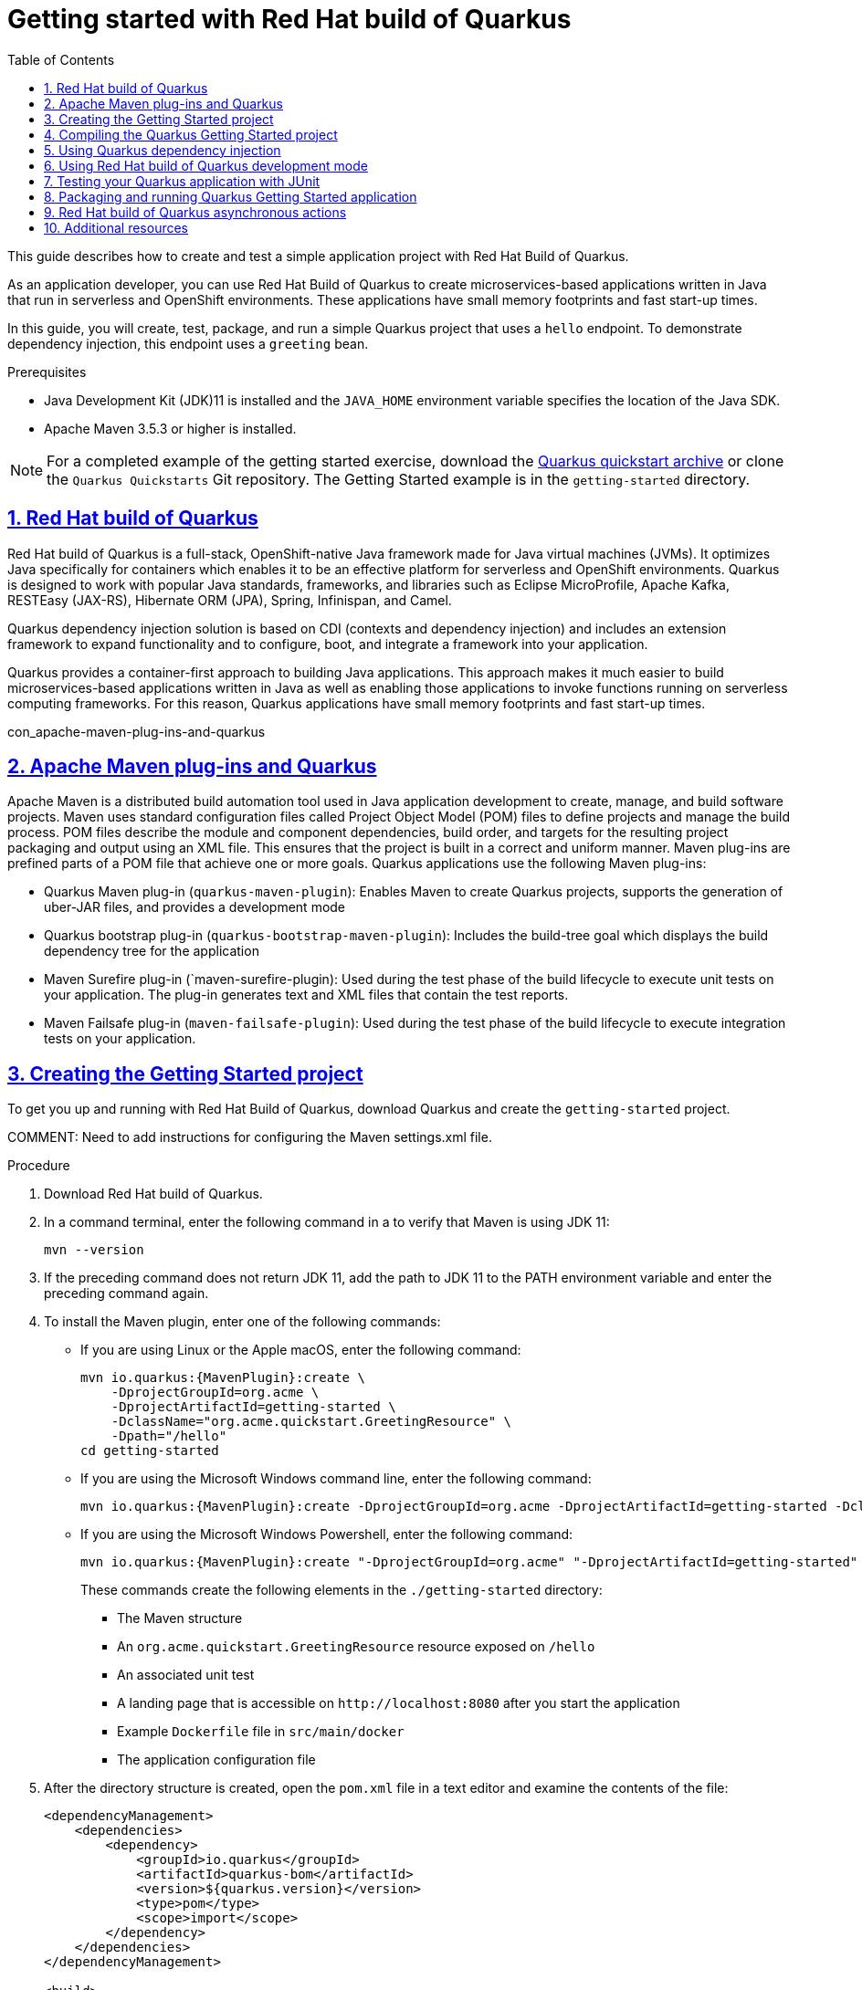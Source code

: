 [id='assembly-quarkus-getting-started']

// AsciiDoc settings
:data-uri!:
:doctype: book
:experimental:
:idprefix:
:imagesdir: images
:numbered:
:sectanchors!:
:sectnums:
:sectlinks:
:source-highlighter: highlightjs
:toc: left
:linkattrs:
:toclevels: 3

// Name placeholders
:ProductLongName: Red Hat build of Quarkus
:ProductName: Quarkus
:ContextProduct: quarkus
:ProductVersion: 1.3
:MavenVersion: 5.3
:JDKVersion: 11

= Getting started with {ProductLONGNAME}

:doctype: book
:imagesdir: _images
:context: quarkus-getting-started
//include::_artifacts/author-group.adoc[]


This guide describes how to create and test a simple application project with Red Hat Build of Quarkus.

As an application developer, you can use Red Hat Build of Quarkus to create microservices-based applications written in Java that run in serverless and OpenShift environments. These applications have small memory footprints and fast start-up times.

In this guide, you will create, test, package, and run a simple Quarkus project that uses a `hello` endpoint. To demonstrate dependency injection, this endpoint uses a `greeting` bean.

//image::getting-started-architecture.png[alt=Architecture]

.Prerequisites

* Java Development Kit (JDK)11 is installed and the `JAVA_HOME` environment variable specifies the location of the Java SDK.

* Apache Maven 3.5.3 or higher is installed.

NOTE: For a completed example of the getting started exercise, download the https://github.com/quarkusio/quarkus-quickstarts/archive/master.zip[Quarkus quickstart archive] or clone the `Quarkus Quickstarts` Git repository. The Getting Started example is in the `getting-started` directory.

:leveloffset: +1

[id='con-quarkus_{context}']


= {ProductLongName}

{ProductLongName} is a full-stack, OpenShift-native Java framework made for Java virtual machines (JVMs). It optimizes Java specifically for containers which enables it to be an effective platform for serverless and OpenShift environments. {ProductName} is designed to work with popular Java standards, frameworks, and libraries such as Eclipse MicroProfile, Apache Kafka, RESTEasy (JAX-RS), Hibernate ORM (JPA), Spring, Infinispan, and Camel.

{ProductName} dependency injection solution is based on CDI (contexts and dependency injection) and includes an extension framework to expand functionality and to configure, boot, and integrate a framework into your application.

{ProductName} provides a container-first approach to building Java applications. This approach makes it much easier to build microservices-based applications written in Java as well as enabling those applications to invoke functions running on serverless computing frameworks. For this reason, {ProductName} applications have small memory footprints and fast start-up times.

:leveloffset!:

con_apache-maven-plug-ins-and-quarkus


:leveloffset: +1

[id="con-apache-maven-plug-ins-and-quarkus_{context}"]

= Apache Maven plug-ins and Quarkus

Apache Maven is a distributed build automation tool used in Java application development to create, manage, and build software projects. Maven uses standard configuration files called Project Object Model (POM) files to define projects and manage the build process. POM files describe the module and component dependencies, build order, and targets for the resulting project packaging and output using an XML file. This ensures that the project is built in a correct and uniform manner. Maven plug-ins are prefined parts of a POM file that achieve one or more goals. Quarkus applications use the following Maven plug-ins:

* Quarkus Maven plug-in (`quarkus-maven-plugin`): Enables Maven to create Quarkus projects, supports the generation of uber-JAR files, and provides a development mode

* Quarkus bootstrap plug-in (`quarkus-bootstrap-maven-plugin`): Includes the build-tree goal which displays the build dependency tree for the application

* Maven Surefire plug-in (`maven-surefire-plugin): Used during the test phase of the build lifecycle to execute unit tests on your application. The plug-in generates text and XML files that contain the test reports.

* Maven Failsafe plug-in (`maven-failsafe-plugin`): Used during the test phase of the build lifecycle to execute integration tests on your application.

:leveloffset!:

:leveloffset: +1

[id='proc-quarkus-creating-proj_{context}']


= Creating the Getting Started project

To get you up and running with Red Hat Build of Quarkus, download Quarkus and create the `getting-started` project.

COMMENT: Need to add instructions for configuring the Maven settings.xml file.

.Procedure
. Download {ProductLongName}.
//TODO add the location of the product download.

. In a command terminal, enter the following command in a to verify that Maven is using JDK {JDKVersion}:
+
[source]
----
mvn --version
----

. If the preceding command does not return JDK {JDKVersion}, add the path to JDK {JDKVersion} to the PATH environment variable and enter the preceding command again.

. To install the Maven plugin, enter one of the following commands:
+
* If you are using Linux or the Apple macOS, enter the following command:
//TODO: Update artifact with product artifact version.
+
[source,shell,subs=attributes+]
----
mvn io.quarkus:{MavenPlugin}:create \
    -DprojectGroupId=org.acme \
    -DprojectArtifactId=getting-started \
    -DclassName="org.acme.quickstart.GreetingResource" \
    -Dpath="/hello"
cd getting-started
----
* If you are using the Microsoft Windows command line, enter the following command:
+
[source,shell,subs=attributes+]
----
mvn io.quarkus:{MavenPlugin}:create -DprojectGroupId=org.acme -DprojectArtifactId=getting-started -DclassName="org.acme.quickstart.GreetingResource" -Dpath="/hello"
----

* If you are using the Microsoft Windows Powershell, enter the following command:
+
[source,shell,subs=attributes+]
----
mvn io.quarkus:{MavenPlugin}:create "-DprojectGroupId=org.acme" "-DprojectArtifactId=getting-started" "-DclassName=org.acme.quickstart.GreetingResource" "-Dpath=/hello"
----
+
These commands create the following elements in the  `./getting-started` directory:
+
** The Maven structure
** An `org.acme.quickstart.GreetingResource` resource exposed on `/hello`
** An associated unit test
** A landing page that is accessible on `\http://localhost:8080` after you start the application
** Example `Dockerfile` file in `src/main/docker`
** The application configuration file

. After the directory structure is created, open the `pom.xml` file in a text editor and examine the contents of the file:

+
[source,xml,subs=attributes+]
----
<dependencyManagement>
    <dependencies>
        <dependency>
            <groupId>io.quarkus</groupId>
            <artifactId>quarkus-bom</artifactId>
            <version>${quarkus.version}</version>
            <type>pom</type>
            <scope>import</scope>
        </dependency>
    </dependencies>
</dependencyManagement>

<build>
    <plugins>
        <plugin>
            <groupId>io.quarkus</groupId>
            <artifactId>quarkus-maven-plugin</artifactId>
            <version>${quarkus.version}</version>
            <executions>
                <execution>
                    <goals>
                        <goal>build</goal>
                    </goals>
                </execution>
            </executions>
        </plugin>
    </plugins>
</build>
----
+
The Quarkus BOM is imported into the `pom.xml` file. Therefore, you do not need to list the versions of individual Quarkus dependencies in the `pom.xml` file.
+
In addition, you can see the `quarkus-maven-plugin` plugin that is responsible for packaging the application and providing the development mode.
. Review the `quarkus-resteasy` dependency in the `pom.xml` file. This dependency enables you to develop REST applications:
+
[source,xml]
----
    <dependency>
        <groupId>io.quarkus</groupId>
        <artifactId>quarkus-resteasy</artifactId>
    </dependency>
----
. Review the `src/main/java/org/acme/quickstart/GreetingResource.java` file:
+
[source,java]
----
package org.acme.quickstart;

import javax.ws.rs.GET;
import javax.ws.rs.Path;
import javax.ws.rs.Produces;
import javax.ws.rs.core.MediaType;

@Path("/hello")
public class GreetingResource {

    @GET
    @Produces(MediaType.TEXT_PLAIN)
    public String hello() {
        return "hello";
    }
}
----
+
This file contains the Java API for RESTful Web Services (JAX-RS) and a very simple REST endpoint that returns `hello` to requests on `/hello`.
+
[NOTE]
====
With Quarkus, the `Application` class for JAX-RS is supported but not required. In addition, only one instance of the `GreetingResource` class is created and not one per request. You can configure this instance by using the different `*Scoped` annotations, for example `ApplicationScoped`, `RequestScoped`, and so forth.
====

:leveloffset!:

:leveloffset: +1

[id='proc-quarkus-compiling-project_{context}']


= Compiling the Quarkus Getting Started project

After you have created the Quarkus Getting Started project, you can compile the Hello application and verify that the `hello` endpoint returns `hello`.

This example uses the Quarkus built-in development mode. In development mode, you can update the application sources, resources, and configurations while your application is running. Your changes will appear in the running application.

.Prerequisites
* You have created the Quarkus Getting Started Project.

.Procedure
. To compile the Quarkus Hello application in development mode, enter the following command:
+
[source]
----
./mvnw compile quarkus:dev
----
+
The following example shows the output of this command:
+
[source,shell]
----
[INFO] --------------------< org.acme:getting-started >---------------------
[INFO] Building getting-started 1.0-SNAPSHOT
[INFO] --------------------------------[ jar ]---------------------------------
[INFO]
[INFO] --- maven-resources-plugin:2.6:resources (default-resources) @ getting-started ---
[INFO] Using 'UTF-8' encoding to copy filtered resources.
[INFO] skip non existing resourceDirectory /Users/starksm/Dev/JBoss/Quarkus/starksm64-quarkus-quickstarts/getting-started/src/main/resources
[INFO]
[INFO] --- maven-compiler-plugin:3.1:compile (default-compile) @ getting-started ---
[INFO] Changes detected - recompiling the module!
[INFO] Compiling 2 source files to /Users/starksm/Dev/JBoss/Quarkus/starksm64-quarkus-quickstarts/getting-started/target/classes
[INFO]
[INFO] --- quarkus-maven-plugin:<version>:dev (default-cli) @ getting-started ---
Listening for transport dt_socket at address: 5005
2019-02-28 17:05:22,347 INFO  [io.qua.dep.QuarkusAugmentor] (main) Beginning quarkus augmentation
2019-02-28 17:05:22,635 INFO  [io.qua.dep.QuarkusAugmentor] (main) Quarkus augmentation completed in 288ms
2019-02-28 17:05:22,770 INFO  [io.quarkus] (main) Quarkus started in 0.668s. Listening on: http://localhost:8080
2019-02-28 17:05:22,771 INFO  [io.quarkus] (main) Installed features: [cdi, resteasy]
----
. To request the provided endpoint, enter the following command:
+
[source]
----
$ curl -w "\n" http://localhost:8080/hello
hello
----
+
[NOTE]
====
This example uses the `"\n"` attribute to automatically add a new line before the output of the command. This prevents your terminal from printing a '%' character or putting both the result and the next command prompt on the same line.
====
. To stop the application, press *CTRL+C*.

:leveloffset!:

:leveloffset: +1

[id='proc-quarkus-dependency-injection_{context}']


= Using {ProductName} dependency injection
Dependency injection enables a service to be used in a way that is completely independent of any client consumption. It separates the creation of client dependencies from the client’s behavior, which enables program designs to be loosely coupled.

Dependency injection in {ProductLongName} is based on {ProductName} ArC which is a CDI-based build-time oriented dependency injection solution tailored for {ProductName} architecture.

ArC is included in the `quarkus-resteasy` dependency in the `pom.xml` file that you downloaded when you created the {ProductName} project.

.Procedure
. To modify the application and add a companion bean, create the `src/main/java/org/acme/quickstart/GreetingService.java` file with the following content:
+
[source, java]
----
package org.acme.quickstart;

import javax.enterprise.context.ApplicationScoped;

@ApplicationScoped
public class GreetingService {

    public String greeting(String name) {
        return "hello " + name;
    }

}
----

. Edit the `src/main/java/org/acme/quickstart/GreetingResource.java` to file inject the `GreetingService` and create a new endpoint using it:
+
[source, java]
----
package org.acme.quickstart;

import javax.inject.Inject;
import javax.ws.rs.GET;
import javax.ws.rs.Path;
import javax.ws.rs.Produces;
import javax.ws.rs.core.MediaType;

import org.jboss.resteasy.annotations.jaxrs.PathParam;

@Path("/hello")
public class GreetingResource {

    @Inject
    GreetingService service;

    @GET
    @Produces(MediaType.TEXT_PLAIN)
    @Path("/greeting/{name}")
    public String greeting(@PathParam String name) {
        return service.greeting(name);
    }

    @GET
    @Produces(MediaType.TEXT_PLAIN)
    public String hello() {
        return "hello";
    }
}
----

. If you stopped the application, enter the following command to restart it:
+
[source]
----
./mvnw compile quarkus:dev
----
. Verify that the endpoint returns `hello quarkus` as expected:
+
[source,shell,subs=attributes+]
----
$ curl -w "\n" http://localhost:8080/hello/greeting/quarkus
hello quarkus
----

:leveloffset!:

:leveloffset: +1

[id='proc-quarkus-dev-mode_{context}']


= Using {ProductLongName} development mode

Development mode enables hot deployment with background compilation, which means that when you modify your Java files or your resource files and then refresh your browser, the changes automatically take effect. This also works for resource files such as the configuration property file.

.Prerequisites
* You have a {ProductName} application.

.Procedure
. To start {ProductName} in development mode, enter the following command in the directory that contains your Quarkus application `pom.xml` file.
+
[source]
----
quarkus:dev
----
+
. Make changes to your application and save the files.

. Refresh the browser to trigger a scan of the work space.
+
If any changes are detected, the Java files are recompiled and the application is redeployed. Your request is then serviced by the redeployed application. If there are any issues with compilation or deployment, an error page appears.
+
In development mode, the debugger is activated and listens on port `5005`.
. Optional: To wait for the debugger to attach before running the application, include `-Dsuspend`:
+
[source]
----
quarkus:dev -Dsuspend
----
. Optional: To prevent the debugger from running, include `-Ddebug=false`:
+
[source]
----
quarkus:dev Ddebug=false
----

:leveloffset!:

:leveloffset: +1

[id='proc-quarkus-junit-testing_{context}']


= Testing your {ProductName} application with JUnit

After you create your {ProductLongName} application, test it with the JUnit 5 framework to ensure that it runs as expected. There are two test dependencies in the {ProductName} project generated `pom.xml` file:

[source,xml,subs=attributes+]
----
<dependency>
    <groupId>io.quarkus</groupId>
    <artifactId>quarkus-junit5</artifactId>
    <scope>test</scope>
</dependency>
<dependency>
    <groupId>io.rest-assured</groupId>
    <artifactId>rest-assured</artifactId>
    <scope>test</scope>
</dependency>
----

The `quarkus-junit5` dependency is required for testing because it provides the `@QuarkusTest` annotation that controls the JUnit 5 testing framework. The `rest-assured` dependency is not required but because it provides a convenient way to test HTTP endpoints, it is integrated as well. It automatically sets the correct URL so no configuration is required.



.Prerequisites
* You have a {ProductName} application.

.Procedure
. Set the version of the Surefire Maven plugin:

+
[source,xml,subs=attributes+]
----
<plugin>
    <artifactId>maven-surefire-plugin</artifactId>
    <version>${surefire-plugin.version}</version>
    <configuration>
       <systemProperties>
          <java.util.logging.manager>org.jboss.logmanager.LogManager</java.util.logging.manager>
       </systemProperties>
    </configuration>
</plugin>
----
+
The default Surefire Maven plugin version does not support JUnit 5.
. Set the `java.util.logging` system property to make sure tests use the correct log manager.
+
COMMENT: Can I have an example, and how do I know what the correct log manager version is?

. Edit the `src/test/java/org/acme/quickstart/GreetingResourceTest.java` file to match the following content:
+
[source,java]
----
package org.acme.quickstart;

import io.quarkus.test.junit.QuarkusTest;
import org.junit.jupiter.api.Test;

import java.util.UUID;

import static io.restassured.RestAssured.given;
import static org.hamcrest.CoreMatchers.is;

@QuarkusTest
public class GreetingResourceTest {

    @Test    //
    public void testHelloEndpoint() {
        given()
          .when().get("/hello")
          .then()
             .statusCode(200)    //
             .body(is("hello"));
    }

    @Test
    public void testGreetingEndpoint() {
        String uuid = UUID.randomUUID().toString();
        given()
          .pathParam("name", uuid)
          .when().get("/hello/greeting/{name}")
          .then()
            .statusCode(200)
            .body(is("hello " + uuid));
    }

}
----
+
Note By using the `QuarkusTest` runner, you instruct JUnit to start the application before starting the tests.
. Verify that the value of `statusCode` is `200`.
+
. Verify that `body` contains `"hello"`
+
NOTE: These tests use the REST-assured framework, but you can use a different library if you prefer.
. To run these tests from Maven, enter the following command:
+
[source,shell,subs=attributes+]
----
./mvnw test
----
+
NOTE: You can also run the test from your IDE. If you do this, make sure to stop the application first.
+
By default, tests run on port `8081` so they do not conflict with the running application. In {ProductName}, the `RestAssured` dependency is configured to use this port. If you want to use a different client, use the `@TestHTTPResource` annotation to directly inject the URL of the test into a field on the test class. This field can be of the type
`string`, `URL` or `URI`. You can also provide a the test path in this annotation. For example, to test
a servlet mapped to `/myservlet`, add the following line to your test:
+
[source,java]
----
@TestHTTPResource("/myservlet")
URL testUrl;
----
. If necessary, specify the test port in the `quarkus.http.test-port` configuration property.

NOTE: {ProductName} also creates a system
property called `test.url` that is set to the base test URL for situations where you cannot use injection.

:leveloffset!:

:leveloffset: +1

[id='proc-quarkus-packaging_{context}']


= Packaging and running {ProductName} Getting Started application
After you create and run your {ProductLongName} Getting Started project, you can package it in a JAR file and run it from the command line.

.Prerequisites
* You have created and tested the Getting Started project

.Procedure
. To package your {ProductName} Getting Started project, enter the following command in the `root` directory:
+
[source]
----
./mvnw package
----
+
This command produces the following JAR files in the `/target` directory:
+
* `getting-started-1.0-SNAPSHOT.jar`: Contains the classes and resources of the projects. This is the regular
artifact produced by the Maven build.
* `getting-started-1.0-SNAPSHOT-runner.jar`: Is an executable JAR file. Be aware that this file is not an uber-JAR file because the dependencies are copied into the `target/lib` directory.

. If hot reload mode is running, press *CTRL+C* to stop the hot reload mode. If you do not do this, you will have a port conflict.
. Enter the following command to run the application:
+
[source]
----
java -jar target/getting-started-1.0-SNAPSHOT-runner.jar
----
+
NOTE: The `Class-Path` entry of the `MANIFEST.MF` file from the `runner` JAR file explicitly lists the JAR files from the `lib` directory. If you want to deploy your application from another location, you must copy the `runner` JAR file as well as the `lib` directory.

:leveloffset!:

:leveloffset: +1

[id='con-quarkus-async_{context}']


= {ProductLongName} asynchronous actions
COMMENT: Needs clarifying.

The `GreetingResourceTest` class can also use `CompletionStage` as the return type to handle asynchronous actions:

[source,java]
----
@GET
@Produces(MediaType.TEXT_PLAIN)
public CompletionStage<String> hello() {
    return CompletableFuture.supplyAsync(() -> {
        return "hello";
    });
}
----

The asynchronous version of the code is available in the https://github.com/quarkusio/quarkus-quickstarts[quarkus-quickstarts] GitHub repository, in the `getting-started-async` directory.

:leveloffset!:

== Additional resources

For more information about the Maven Surefire plugin, see the https://maven.apache.org/[Apache Maven Project] website.

For information about the JUnit 5 testing framework, see the https://junit.org/junit5/[JUnit 5] website.

For information about REST-assured, see the http://rest-assured.io[REST-assured] website.

// Versioning info
////
Revision information template.
Add this to the end of every document.
////

_Revised on {localdate} {localtime}_
